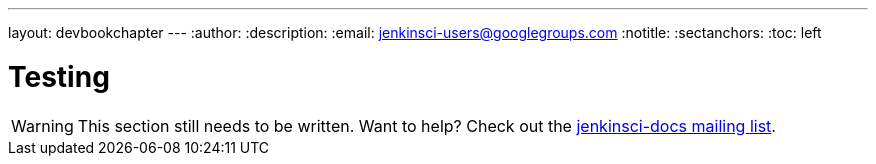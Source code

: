 ---
layout: devbookchapter
---
:author:
:description:
:email: jenkinsci-users@googlegroups.com
:notitle:
:sectanchors:
:toc: left

= Testing

[WARNING]
====
This section still needs to be written. Want to help? Check out the link:https://groups.google.com/forum/#!forum/jenkinsci-docs[jenkinsci-docs mailing list].
====
